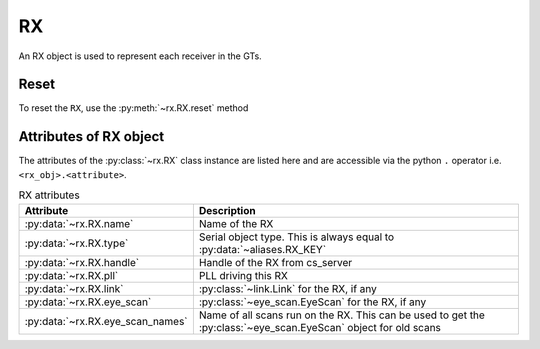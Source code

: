 ..
   Copyright (C) 2021-2022, Xilinx, Inc.
   Copyright (C) 2022-2024, Advanced Micro Devices, Inc.
   
     Licensed under the Apache License, Version 2.0 (the "License");
     you may not use this file except in compliance with the License.
     You may obtain a copy of the License at
   
         http://www.apache.org/licenses/LICENSE-2.0
   
     Unless required by applicable law or agreed to in writing, software
     distributed under the License is distributed on an "AS IS" BASIS,
     WITHOUT WARRANTIES OR CONDITIONS OF ANY KIND, either express or implied.
     See the License for the specific language governing permissions and
     limitations under the License.

RX
==

.. py:currentmodule:: chipscopy.api.ibert

An RX object is used to represent each receiver in the GTs.

Reset
-----

To reset the ``RX``, use the :py:meth:`~rx.RX.reset` method

.. code-block:: python
    :emphasize-lines: 12

    # Get all IBERT cores in the device and select the first IBERT core for use
    iberts = device.ibert_cores
    ibert_0 = ibert.at(index=0)

    # Get all the GT Groups in the IBERT core
    all_gt_groups = ibert_0.gt_groups

    # Get the first GT Group and the first GT in the GT Group
    first_gt_group = all_gt_groups.at(index=0)
    first_gt = first_gt_group.gts.at(index=0)

    first_gt.rx.reset()

Attributes of RX object
-----------------------

The attributes of the :py:class:`~rx.RX` class instance are listed here and are accessible via the python
``.`` operator i.e. ``<rx_obj>.<attribute>``.


.. list-table:: RX attributes
    :widths: 25 50
    :header-rows: 1

    * - Attribute
      - Description
    * - :py:data:`~rx.RX.name`
      - Name of the RX
    * - :py:data:`~rx.RX.type`
      - Serial object type. This is always equal to :py:data:`~aliases.RX_KEY`
    * - :py:data:`~rx.RX.handle`
      - Handle of the RX from cs_server
    * - :py:data:`~rx.RX.pll`
      - PLL driving this RX
    * - :py:data:`~rx.RX.link`
      - :py:class:`~link.Link` for the RX, if any
    * - :py:data:`~rx.RX.eye_scan`
      - :py:class:`~eye_scan.EyeScan` for the RX, if any
    * - :py:data:`~rx.RX.eye_scan_names`
      - Name of all scans run on the RX. This can be used to get the :py:class:`~eye_scan.EyeScan` object for old scans
